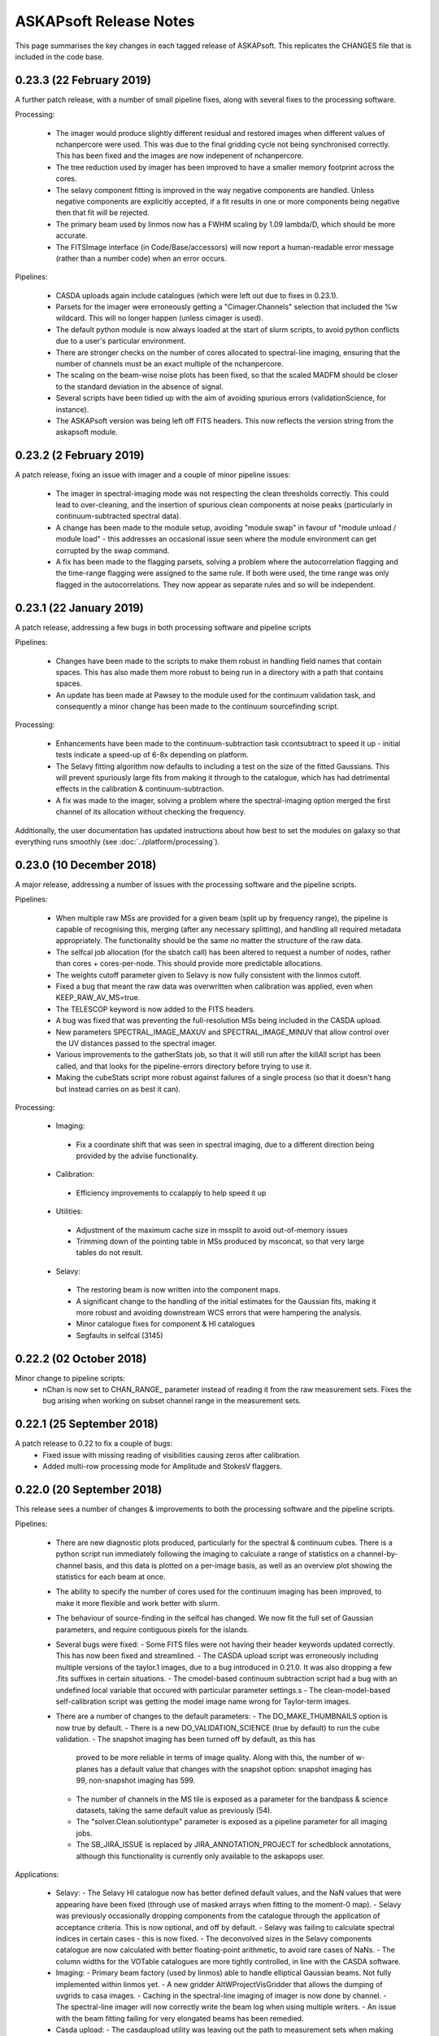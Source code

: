 ASKAPsoft Release Notes
=======================

This page summarises the key changes in each tagged release of
ASKAPsoft. This replicates the CHANGES file that is included in the
code base.

0.23.3 (22 February 2019)
-------------------------

A further patch release, with a number of small pipeline fixes, along
with several fixes to the processing software.

Processing:

 * The imager would produce slightly different residual and restored
   images when different values of nchanpercore were used. This was
   due to the final gridding cycle not being synchronised
   correctly. This has been fixed and the images are now indepenent of
   nchanpercore.
 * The tree reduction used by imager has been improved to have a
   smaller memory footprint across the cores.
 * The selavy component fitting is improved in the way negative
   components are handled. Unless negative components are explicitly
   accepted, if a fit results in one or more components being negative
   then that fit will be rejected. 
 * The primary beam used by linmos now has a FWHM scaling by 1.09
   lambda/D, which should be more accurate.
 * The FITSImage interface (in Code/Base/accessors) will now report a
   human-readable error message (rather than a number code) when an
   error occurs.

Pipelines:

 * CASDA uploads again include catalogues (which were left out due to
   fixes in 0.23.1).
 * Parsets for the imager were erroneously getting a
   "Cimager.Channels" selection that included the %w wildcard. This
   will no longer happen (unless cimager is used).
 * The default python module is now always loaded at the start of
   slurm scripts, to avoid python conflicts due to a user's particular
   environment.
 * There are stronger checks on the number of cores allocated to
   spectral-line imaging, ensuring that the number of channels must be
   an exact multiple of the nchanpercore.
 * The scaling on the beam-wise noise plots has been fixed, so that
   the scaled MADFM should be closer to the standard deviation in the
   absence of signal.
 * Several scripts have been tidied up with the aim of avoiding
   spurious errors (validationScience, for instance).
 * The ASKAPsoft version was being left off FITS headers. This now
   reflects the version string from the askapsoft module.

0.23.2 (2 February 2019)
------------------------

A patch release, fixing an issue with imager and a couple of minor pipeline issues:

 * The imager in spectral-imaging mode was not respecting the clean
   thresholds correctly. This could lead to over-cleaning, and the
   insertion of spurious clean components at noise peaks (particularly
   in continuum-subtracted spectral data).
 * A change has been made to the module setup, avoiding "module swap"
   in favour of "module unload / module load" - this addresses an
   occasional issue seen where the module environment can get
   corrupted by the swap command.
 * A fix has been made to the flagging parsets, solving a problem
   where the autocorrelation flagging and the time-range flagging were
   assigned to the same rule. If both were used, the time range was
   only flagged in the autocorrelations. They now appear as separate
   rules and so will be independent.

   
0.23.1 (22 January 2019)
------------------------

A patch release, addressing a few bugs in both processing software and pipeline scripts

Pipelines:

 * Changes have been made to the scripts to make them robust in
   handling field names that contain spaces. This has also made them
   more robust to being run in a directory with a path that contains
   spaces.
 * An update has been made at Pawsey to the module used for the
   continuum validation task, and consequently a minor change has been
   made to the continuum sourcefinding script.

Processing:

 * Enhancements have been made to the continuum-subtraction task
   ccontsubtract to speed it up - initial tests indicate a speed-up of
   6-8x depending on platform. 
 * The Selavy fitting algorithm now defaults to including a test on
   the size of the fitted Gaussians. This will prevent spuriously
   large fits from making it through to the catalogue, which has had
   detrimental effects in the calibration & continuum-subtraction.
 * A fix was made to the imager, solving a problem where the
   spectral-imaging option merged the first channel of its allocation
   without checking the frequency.

Additionally, the user documentation has updated instructions about
how best to set the modules on galaxy so that everything runs
smoothly (see :doc:`../platform/processing`).


0.23.0 (10 December 2018)
-------------------------

A major release, addressing a number of issues with the processing software and the pipeline scripts.

Pipelines:

 * When multiple raw MSs are provided for a given beam (split up by
   frequency range), the pipeline is capable of recognising this,
   merging (after any necessary splitting), and handling all required
   metadata appropriately. The functionality should be the same no
   matter the structure of the raw data.
 * The selfcal job allocation (for the sbatch call) has been altered
   to request a number of nodes, rather than cores +
   cores-per-node. This should provide more predictable allocations.
 * The weights cutoff parameter given to Selavy is now fully
   consistent with the linmos cutoff.
 * Fixed a bug that meant the raw data was overwritten when
   calibration was applied, even when KEEP_RAW_AV_MS=true.
 * The TELESCOP keyword is now added to the FITS headers.
 * A bug was fixed that was preventing the full-resolution MSs being
   included in the CASDA upload.
 * New parameters SPECTRAL_IMAGE_MAXUV and SPECTRAL_IMAGE_MINUV that
   allow control over the UV distances passed to the spectral imager.
 * Various improvements to the gatherStats job, so that it will still
   run after the killAll script has been called, and that looks for
   the pipeline-errors directory before trying to use it.
 * Making the cubeStats script more robust against failures of a
   single process (so that it doesn't hang but instead carries on as
   best it can).


Processing:

 * Imaging:
  - Fix a coordinate shift that was seen in spectral imaging, due to a
    different direction being provided by the advise functionality. 

 * Calibration:
  - Efficiency improvements to ccalapply to help speed it up

 * Utilities:
  - Adjustment of the maximum cache size in mssplit to avoid
    out-of-memory issues
  - Trimming down of the pointing table in MSs produced by msconcat,
    so that very large tables do not result. 

 * Selavy:
  - The restoring beam is now written into the component maps.
  - A significant change to the handling of the initial estimates for
    the Gaussian fits, making it more robust and avoiding downstream
    WCS errors that were hampering the analysis.
  - Minor catalogue fixes for component & HI catalogues
  - Segfaults in selfcal (3145)

0.22.2 (02 October 2018)
------------------------
Minor change to pipeline scripts:
 * nChan is now set to CHAN_RANGE_ parameter instead of reading it from the
   raw measurement sets. Fixes the bug arising when working on subset channel 
   range in the measurement sets.

0.22.1 (25 September 2018)
--------------------------
A patch release to 0.22 to fix a couple of bugs:
 * Fixed issue with missing reading of visibilities causing zeros after calibration.
 * Added multi-row processing mode for Amplitude and StokesV flaggers.

0.22.0 (20 September 2018)
--------------------------

This release sees a number of changes & improvements to both the processing software and the pipeline scripts.

Pipelines:

 * There are new diagnostic plots produced, particularly for the spectral & continuum cubes. There is a python script run immediately following the imaging to calculate a range of statistics on a channel-by-channel basis, and this data is plotted on a per-image basis, as well as an overview plot showing the statistics for each beam at once.
 * The ability to specify the number of cores used for the continuum imaging has been improved, to make it more flexible and work better with slurm.
 * The behaviour of source-finding in the selfcal has changed. We now fit the full set of Gaussian parameters, and require contiguous pixels for the islands. 
 * Several bugs were fixed:
   - Some FITS files were not having their header keywords updated correctly. This has now been fixed and streamlined.
   - The CASDA upload script was erroneously including multiple versions of the taylor.1 images, due to a bug introduced in 0.21.0. It was also dropping a few .fits suffixes in certain situations.
   - The cmodel-based continuum subtraction script had a bug with an undefined local variable that occured with particular parameter settings.s
   - The clean-model-based self-calibration script was getting the model image name wrong for Taylor-term images.
 * There are a number of changes to the default parameters: 
   - The DO_MAKE_THUMBNAILS option is now true by default.
   - There is a new DO_VALIDATION_SCIENCE (true by default) to run the cube validation.
   - The snapshot imaging has been turned off by default, as this has
     proved to be more reliable in terms of image quality. Along with
     this, the number of w-planes has a default value that changes
     with the snapshot option: snapshot imaging has 99, non-snapshot
     imaging has 599.
   - The number of channels in the MS tile is exposed as a parameter for the bandpass & science datasets, taking the same default value as previously (54).
   - The "solver.Clean.solutiontype" parameter is exposed as a pipeline parameter for all imaging jobs.
   - The SB_JIRA_ISSUE is replaced by JIRA_ANNOTATION_PROJECT for schedblock annotations, although this functionality is currently only available to the askapops user.

Applications:

 * Selavy:
   - The Selavy HI catalogue now has better defined default values, and the NaN values that were appearing have been fixed (through use of masked arrays when fitting to the moment-0 map).
   - Selavy was previously occasionally dropping components from the catalogue through the application of acceptance criteria. This is now optional, and off by default.
   - Selavy was failing to calculate spectral indices in certain cases - this is now fixed.
   - The deconvolved sizes in the Selavy components catalogue are now calculated with better floating-point arithmetic, to avoid rare cases of NaNs.
   - The column widths for the VOTable catalogues are more tightly controlled, in line with the CASDA software.
 * Imaging:
   - Primary beam factory (used by linmos) able to handle elliptical Gaussian beams. Not fully implemented within linmos yet.
   - A new gridder AltWProjectVisGridder that allows the dumping of uvgrids to casa images.
   - Caching in the spectral-line imaging of imager is now done by channel.
   - The spectral-line imager will now correctly write the beam log when using multiple writers.
   - An issue with the beam fitting failing for very elongated beams has been remedied.
 * Casda upload:
   - The casdaupload utility was leaving out the path to measurement sets when making the XML interface file, even when the absolute path option was being requested. This is now fixed and all artifacts will have their absolute path used in this mode.
   - Similarly, checksums for the thumbnail images were not being created by casdaupload. This has been remedied.
 * Other:
   - The FITS accessor interface now better handles missing header keywords - if they are not present it now logs a warning but doesn't exit.
   - Ccalapply has improved handling of flags, allowing write access.
   - Improvements to the efficiency of mssplit and msmerge.
   - The user documentation has a detailed tutorial on MS(MFS) imaging.


0.21.2 (31 July 2018)
---------------------

A further patch release for the pipeline, fixing a few issues that
have been seen on the Galaxy platform.

 * The previous fix for the OUTPUT directory is now included correctly
   in the release.
 * The fix for imagetype parameter in Selavy parsets generated by the
   pipeline has been extended to the continuum-subtraction jobs.
 * The bandpass validation log is copied to the diagnostics directory,
   as it includes useful information about the state of the dataset.
 * Errors involving 'find' (from the 'rejuvenate' function) are no
   longer reported in the slurm output when the file in question does
   not exist.
 * When aoflagger is used for the flagging, the slurm script ensures
   that the correct programming environment (PrgEnv module) is loaded
   prior to loading the aoflagger module.
 * The continuum cube imaging can now use more than one channel per
   core. This is accessed via the new parameter
   NCHAN_PER_CORE_CONTCUBE.
 * Added casa, aoflagger and bptool version reporting to the image
   headers and the copy of the config file, to enhance the
   reproducibility of the pipeline processing.
   

0.21.1 (17 July 2018)
---------------------

A patch release fixing minor issues with the 0.21.0 version of the
processing pipeline scripts. Only the scripts and the documentation
are changed.

Fixes to the pipeline:

 * The bandpass validation script will now find the correct files when
   an OUTPUT directory is used.
 * Similarly, the statsPlotter script is now more robust against the
   use of the OUTPUT option.
 * Parallel processing enabled for the larger ccalapply jobs.
 * The Channels selection parameter for continuum imaging can be left
   out when NUM_CPUS_CONTIMG_SCI is provided, with a new parameter
   CHANNEL_SELECTION_CONTIMG_SCI available to specify a selection.
 * The snapshot imaging option is turned back on by default for all
   imaging with the pipeline, following further testing & feedback
   from commissioning & operations teams.
 * There is better specification of the imagetype parameter in the
   Selavy parsets - there were issues when imagetype=casa was
   used. 



0.21.0 (6 July 2018)
---------------------

A large release containing a number of updates to the pipeline scripts
and to various aspects of the processing tools.

Pipeline updates:

 * Ability to use AOflagger instead of cflag.
 * Ability to use the continuum cubes to measure spectral indices of
   continuum components (using Selavy).
 * Fixing a bug where the CleanModel option of continuum-subtraction
   was using the wrong image name.
 * Allow self-calibration to use the clean model image as the model
   for calibration (in the manner of continuum-subtraction).
 * Improvement of the continuum subtraction Selavy parameterisations,
   to better model the continuum components. The Selavy parsets are
   now consistent with those used for the continuum cataloguing.
 * Collation of pipeline jobs that failed, for analysis by ASKAP
   Operations, to help identify pipeline or platform issues.
 * Use of an alternative bandpass smoothing task -
   smooth_bandpass.py (instead of plot_caltable.py).
 * Use of an additional bandpass validation script to produce summary
   diagnostic plots for the bandpass solutions.
 * Fixed a bug where the bandpass table name was not set correctly
   when the the DO_FIND_BANDPASS switch was turned off.
 * Addition of the spectral measurement sets, the
   continuum-subtraction models/catalogues, and the spectral cube beam
   logs to the list of artefacts to be sent to CASDA upon pipeline
   completion.
 * Added more robustness to the pipeline scripts to allow them to run
   on other systems, allowing the specification of the module
   directory and flexibility for running on non-Lustre filesystems.
 * Changes to some default parameters. Here are the parameters that
   have changed, with their new values (note that the WMAX and
   MAXSUPPORT gridding parameters now also adapt their default values
   according to whether snapshot imaging is turned on or off):

.. code-block:: bash

  # Image type
  IMAGETYPE_CONT=fits
  IMAGETYPE_CONTCUBE=fits
  IMAGETYPE_SPECTRAL=fits
  # Bandpass calibration
  DO_APPLY_BANDPASS_1934=true
  BANDPASS_SMOOTH_FIT=1
  BANDPASS_SMOOTH_THRESHOLD=1.0
  # Continuum imaging
  NUM_TAYLOR_TERMS=2
  CLEAN_MINORCYCLE_NITER=2000
  CLEAN_PSFWIDTH=256
  CLEAN_THRESHOLD_MINORCYCLE="[20%, 1.8mJy, 0.03mJy]"
  CLEAN_NUM_MAJORCYCLES="[5,10,10]"
  CLEAN_THRESHOLD_MAJORCYCLE="0.03mJy"
  SELFCAL_INTERVAL="[1800,1800,200]"
  GRIDDER_SNAPSHOT_IMAGING=false
  GRIDDER_WMAX_SNAPSHOT=2600
  GRIDDER_MAXSUPPORT_SNAPSHOT=512
  GRIDDER_WMAX_NO_SNAPSHOT=26000
  GRIDDER_MAXSUPPORT_NO_SNAPSHOT=1024
  # Continuum cube imaging
  CLEAN_CONTCUBE_ALGORITHM=BasisfunctionMFS
  CLEAN_CONTCUBE_PSFWIDTH=256
  CLEAN_CONTCUBE_MINORCYCLE_NITER=2000
  CLEAN_CONTCUBE_THRESHOLD_MINORCYCLE="[40%, 12.6mJy, 0.5mJy]"
  CLEAN_CONTCUBE_THRESHOLD_MAJORCYCLE=0.5mJy
  # Spectral imaging
  NCHAN_PER_CORE_SL=9
  NUM_SPECTRAL_WRITERS=16
  ALT_IMAGER_SINGLE_FILE=true
  PRECONDITIONER_LIST_SPECTRAL="[Wiener,GaussianTaper]"
  PRECONDITIONER_SPECTRAL_GAUSS_TAPER="[30arcsec, 30arcsec, 0deg]"
  PRECONDITIONER_SPECTRAL_WIENER_ROBUSTNESS=0.5
  CLEAN_SPECTRAL_ALGORITHM=BasisfunctionMFS
  CLEAN_SPECTRAL_PSFWIDTH=256
  CLEAN_SPECTRAL_SCALES="[0,3,10,30]"
  CLEAN_SPECTRAL_THRESHOLD_MINORCYCLE="[50%, 30mJy, 3.5mJy]"
  CLEAN_SPECTRAL_MINORCYCLE_NITER=2000
  GRIDDER_SPECTRAL_SNAPSHOT_IMAGING=false
  GRIDDER_SPECTRAL_WMAX_SNAPSHOT=2600
  GRIDDER_SPECTRAL_MAXSUPPORT_SNAPSHOT=512
  GRIDDER_SPECTRAL_WMAX_NO_SNAPSHOT=26000
  GRIDDER_SPECTRAL_MAXSUPPORT_NO_SNAPSHOT=1024
  # Spectral source-finding
  SELAVY_SPEC_OPTIMISE_MASK=false
  SELAVY_SPEC_VARIABLE_THRESHOLD=true
  SELAVY_SPEC_SNR_CUT=8

Processing tasks:

 * An MPI barrier has been added to the spectral imager to prevent
   race conditions in the writing.
 * Better handling of cases in the bandpass calibration that were
   previously (prior to 0.20.3) causing it to fail with SVD conversion
   errors.
 * Selavy will now report the best component fit (assuming it
   converges in the fitting), regardless of the chi-squared. If poor,
   a new flag will be set.
 * If the fit fails to converge, Selavy can reduce the number of
   Gaussians being fit to try to get a good fit.
 * A bug in Selavy was fixed to allow the curvature-map method of
   identifying components to better take into account the weights
   image associated with the image being searched.
 * A further bug in Selavy (the extraction code) was fixed to allow
   its use on images without spectral or Stokes axes.
 * The SNR image produced by Selavy now has a blank string for the
   pixel units.
 * The implementation of the variable threshold calculations in Selavy
   have been streamlined, to improve the memory usage particularly for
   large spectral cubes. There is also control over the imagetype for
   the images written as part of this algorithm.
 * The memory handling within linmos-mpi has been improved to reduce
   its footprint, making it better able to mosaic large spectral
   cubes. 

Manager & ingest:

 * Improvements to the CP manager.
 * UVW calculations fixed in the course of testing new fringe rotator modes.

ASKAPsoft environment:

 * Incorporation of python-casacore in the cpapps build (used to
   create the askapsoft module at Pawsey). 

Documentation:

 * Added a chapter to the user documentation on how to combine multiple
   epochs for spectral line data. 
 * Added a chapter to the user documentation explaining the best way
   to do MS/MFS deconvolution in askapsoft
 * Added a page to the user documentation listing the release notes
   for each release.
   

0.20.3 (2 April 2018)
---------------------

A patch release fixing a couple of calibrator issues:

 * The 0.20 updates to the calibrator to allow interaction with the
   calibration data service had prevented ccalibrator from writing
   more than one row to the output calibration table. This fix ensures
   the table that gets written has all the information when solving
   for time-dependent gains.
 * The bandpass calibrator would very occasionally fail with an error
   along the lines of "ERROR: SVD decomposition failed to
   converge". This will now only trigger a WARN in the log file, but
   will not abort the program. Work is still being done to properly
   flag channels that suffer this.

And a couple of pipeline issues have been fixed:

 * The beams that are processed by the pipeline are now limited by the
   number of beams in the bandpass calibrator scheduling block (in the
   same way that the science SB is used to limit the number of beams).
 * Minor issues with copying the continuum validation results have
   been resolved.

Additionally, casacore (in 3rdParty) is now built with the python
bindings, so that libcasa_python will be available.


0.20.2 (27 March 2018)
----------------------

A patch release that fixes a few bugs in the build to do with missing directories:

 * Modified several build configurations so that missing directories
   do not make the build fail. Missing directories can be present as a
   result of a bug in our SVN to BitBucket sync which ignores empty
   directories (even if there is a .gitxxxx file in it). Subsequently,
   cloning the git repo causes these directories to be missing which
   can cause a failed build for some packages. In these cases, the
   build script has been changed to create the missing directories if
   they are missing.
 * Note there are no application code or documentation changes for
   this release.

0.20.1 (08 March 2018)
----------------------

A patch release that fixes a few bugs in the pipeline:

 * Adds better robustness to the USE_CLI=false option, for use when
   the databases at MRO are unavailable.
 * A scripting error in the self-calibration script (for the Cmodel
   option).
 * Fixes to the defineArtifacts script, to better handle FITS
   extensions.
 * When the image-based continuum-subtraction option is run, the
   spectral source-finding job will now search the continuum-subtracted
   cube. The spectral source-finding will also handle sub-bands
   correctly. 
 * There have also been fixes to ensure the continuum-subtracted
   cubes are created in appropriate FITS format and mosaicked
   correctly.
 * Copying of continuum validation files to the archive directory has
   been updated to reflect an improved directory structure.

It also makes a few minor changes to the processing software:

 * The Wiener preconditioner will now report in the log the amount by
   which the point-source sensitivity is expected to increase over the
   theoretical naturally-weighted level.
 * The casdaupload utility can now produce an XML file with absolute
   paths to data products, leaving them in place - rather than copying
   all data products to the upload directory. This is compatible with
   behaviour introduced in CASDA-1.10.
 * Ccalapply has a new parameter than can restrict the sizes of chunks
   presented in single iterations, using new options for the
   TableDataSource classes.
 * The component catalogue produced by Selavy had a minor error in the
   calculation of the error on the integrated flux (where the minor
   axis should have been used, the major axis was used instead).
 * Fixed issues with cmodel functional tests, relating to using the
   correct catalogue columns.
 * Fixed a failing scimath unit test.
 * The ingest pipeline now can apply phase gradients in parallel. 
   

0.20.0 (09 February 2018)
-------------------------

This release sees the first version of the Calibration Data Service
(CDS) and Sky Model Service (SMS) in deployable form. These components
are intended to run independently of the ASKAPsoft pipelines. At
first, they will require some configuration and data
initialisation. Testing and feedback will then drive further
development.

The CDS provides an interface to a database containing calibration
parameters. The SMS allows access to the Global Sky Model data,
primarily for the purpose of constructing local sky models.

Other changes in this release include:

Pipelines:
 * Corrected the use of the $ACES environment variable when running
   the continuum validation script, so that pecularities of the local
   environment are appropriately dealt with. 
 * Some corrections in pipeline scripts regarding FITS mode processing:

   * Ensures the continuum linmos image is copied at the field-level
     mosaicking job.  
   * Ensures the spectral-line selavy job uses the correct file
     extensions.  
   * Ensures the imcontsub job converts the contsub cube to fits at
     the end if we are working in FITS mode.
   * Updates the naming of the contsub cube to ensure consistency
     (removing .fits from the middle of it).
     
 * Improve copying of spectral weights images when running linmos to
   avoid ambiguities and prevent unnecessary files. 
 * Added a parameter, DO_SOURCE_FINDING_FIELD_MOSAICS, to turn off
   source finding for individual fields and rely on the source finding
   for the final mosaic instead. This prevents unnecessary source
   finding jobs being launched. 
 * Selavy source finding jobs now have scheduling block ID (SBID)
   passed in parsets. 
 * The casdaupload utility can now handle cubelets (as well as spectra
   & moment-maps). These are included by the casda script in the
   pipeline.  
 * TIME selection options in flagging are now exposed in pipeline
   scripts via TIME_FLAG_SCIENCE, TIME_FLAG_SCIENCE_AV and
   TIME_FLAG_1934. It is up to the user to provide suitable values.
 * Pipelines allow processing of scheduling blocks (SB) where the
   number of measurement sets (MS) is different to the number of
   beams. This addresses an issue where the SB have recorded 36 MSs
   but only a subset of them are valid. 
 * The use of dcp for copying MSs from the archive is turned off by
   default to minimise the load on the hpc-data nodes (the method for
   doing this is not ideal). 

Processing Software:
 * Reduction in logging in the imager task. 
 * Modifications to Selavy to include additional information in the
   headers of the spectra & related images (Object name, date-obs and
   duration, Project ID and SBID, history comments). This involved
   improvements to the image interface classes. 
 * Fixed a problem where mslist output was corrupted by long field
   names. 
 * Shortened objectID strings are now used in catalogues. No longer
   uses image name, but instead SBID + catalogue/data product type +
   sequence ID.   


0.19.7 (11 January 2018)
------------------------

A patch release that allows the pipelines to run correctly on native
slurm, using srun to launch applications rather than aprun. This is
timed to be available for the upgrade of the galaxy supercomputer to
CLE6.

The release also has a slightly improved build procedure that better
handles python dependencies, and updated documentation regarding the
ASKAP processing platform at Pawsey.

No functional change is expected for the processing software itself.


0.19.6 (19 November 2017)
-------------------------

A patch release for both the processing and pipeline areas. This fixes
a few bugs and introduces a few minor features to enhance the
processing.

Pipelines:
 * Default values of a number of parameters have been updated,
   particularly for the spectral-line imaging. Importantly, the
   default imager has been changed *for all imaging jobs* to be the
   new imager task.
 * Fix for the image-based continuum subtraction script. This uses
   scripts in the ACES repository, which have been recently updated,
   and this change allows the use of the new interface. Needs to be
   used with ACES revision number 47195 or later.
 * The bandpass solutions can now be applied to the calibrator
   observations themselves, producing calibrated MSs that could be
   used later for analysis.
 * The reference antenna for the bandpass calibration can be specified
   via the new config parameter BANDPASS_REFANTENNA.
 * Self-calibration with cmodel can now avoid using components below
   some nominated signal-to-noise level. It can also be forced to use
   PSF-shaped components for the calibration.
 * When copying raw per-beam measurement sets, there is now the option
   to use regular cp, instead of the dcp-over-ssh approach (which
   requires the ability to ssh to hpc-data).
 * The first stage of mosaicking now uses the weighttype=Combined
   option (see below), which should give a better reflection of the
   data in the event different beams have different weights. Previous
   behaviour can be used by setting the config parameter
   LINMOS_SINGLE_FIELD_WEIGHTTYPE=FromPrimaryBeamModel.
 * The following bugs have been fixed:

   * RM Synthesis is now turned off if only the Stokes-I continuum
     cube is being created (which is the default).
   * When using a component parset for self-calibration, the reference
     direction could be incorrect (if the full-resolution MS was
     absent). This has been fixed, by obtaining the direction from the
     averaged dataset.
   * The continuum source-finding will now not attempt to measure
     spectral terms of higher order than the number of terms requested
     in the imaging (for instance, if nterms=2, the spectral curvature
     will not be measured). Similarly, in that situation the .taylor.2
     images will not be provided as mosaics or as final archived
     artefacts.

Processing software:

 * Cflag:

   * There was a bug where the StokesV flagger would crash with a
     segmentation fault on occasions where it was presented with a
     spectrum or time-series that was entirely flagged. It is now more
     robust against such datasets.

 * Imager:

   * The imager is now more robust against small changes in the
     frequency labels of channels, with an optional tolerance
     parameter available.
     
 * Selavy:
   
   * A few bugs were fixed that were preventing Selavy working for
     spectral-line cubes, where it was trying to read in the entire
     cube on all processing cores (leading to an out-of-memory error).
   * Moment-0 maps now have a valid mask applied to them.
   * Selavy can now measure the spectral index & curvature from a
     continuum cube, instead of fitting to Taylor-term images.
   * Duchamp version 1.6.2 has been included in the askapsoft
     codebase.
   * The deconvolved position angle of components is now forced to lie
     between 0 & 2pi, and its error is limited to be no more than 2pi.
     
 * Linmos:
   
   * Fixed a bug that meant (in some cases) only a single input image
     was included in the mosaic. Happened when the input images had
     masks attached to them (for instance, combination of mosaics).
   * New option of "weighttype=Combined" for linmos-mpi, that uses
     both the weight images and the primary beam model to create the
     output weights.
   


0.19.5 (8 October 2017)
-----------------------

A patch release that adds a few new bits of functionality:

The Selavy code has been updated to add to the catalogue
specifications for the continuum island & component catalogues:

 * The component catalogue now has error columns for the deconvolved
   sizes, as well as for the alpha & beta values.
 * Additionally, the 3rd flag column now indicates where the alpha &
   beta values are measured from - true indicates they come from
   Taylor-term images.
 * The island catalogue now has:
   
   * An error column for the integrated flux density
   * Columns describing the background level, both the mean background
     across the island, and the average background noise level.
   * Statistics for the residual after subtracting the island's fitted
     Gaussian components - columns for the max, mean, min, standard
     deviation and rms.
   * Columns indicating the solid angle of the island, and of the
     image restoring beam.
     
 * Occasional errors in converting the major/minor axis sizes to the
   correct units have also been fixed.

The pipelines have been updated with new functionality and options:
 * The new ingest mode of recording one measurement set per beam is
   now able to be processed. The MS metadata is recorded from one of
   the measurement sets, and the splitting is done from the
   appropriate beam. For the science dataset, if no selection of
   channels or scans is required, and there is only a single field in
   the observation, then copying of the MS is done instead of
   splitting.
 * Stokes-V flagging is available for all flagging steps. This is
   performed in the same job as the dynamic amplitude flagging, and is
   parameterised by its own parameters - consult the documentation for
   the full list (essentially the same as FLAG_DYNAMIC parameters with
   STOKESV replacing DYNAMIC or DYNAMIC_AMPLITUDE).
 * Selection of specific spectral channels in the flagging tasks is
   now possible with CHANNEL_FLAG_1934, CHANNEL_FLAG_SCIENCE, and
   CHANNEL_FLAG_SCIENCE_AV. 
 * A bug that meant the continuum source-finding job would fail to
   convert higher-order Taylor terms or continuum cubes to FITS format 
   has been fixed.
 * A fix has been made to the bandpass-smoothing casa script call,
   adding in a --agg command-line flag to the casa arguments. This
   allows the plotting to be run correctly on the compute nodes.
 * Scripting errors in the flagging scripts that showed up when
   splitting was not being done have been rectified.


0.19.4 (21 September 2017)
--------------------------

A patch release covering the pipeline scripts and the processing
software. The following bugs are fixed:

 * The pipeline configuration parameter FOOTPRINT_PA_REFERENCE will
   now over-ride the value of footprint.rotation in the scheduling
   block parset. Additionally, the scheduling block summary metadata
   files (created in the pipeline working directory) are now not
   regenerated if they already exist.
 * The metadata collection in the pipeline now does not fail if a
   FIELD in the measurement set has 'RA' in its name.
 * There was a memory leak in Selavy, causing an error to be thrown
   when dealing with fitted components, specifically when the
   numGaussFromGuess flag was set to false and a fit failed. The code
   now falls back to whatever the initial estimate for components was,
   even if that has fewer than the maximum number indicated by
   maxNumGauss.
 * There was a half-pixel offset enforced in the location of the
   fitted Gaussian when fitting to the restoring beam when
   imaging. This was resulting in a slightly incorrect restoring
   beam.
 * If there are multiple MSs in the SB directory, one can be processed
   by giving MS_INPUT_SCIENCE its full path, setting the SB_SCIENCE
   parameter appropriately, and putting DIR_SB="".

0.19.3 (4 September 2017)
-------------------------

A patch release just covering the pipeline scripts. The following bugs
are fixed:

 * The number of writers used in the spectral-line imaging when the
   askap_imager is used (DO_ALT_IMAGER=true) is now better
   described. The input parameter NUM_SPECTRAL_CUBES is now
   NUM_SPECTRAL_WRITERS, and the pipeline is better able to handle a
   single output (FITS) cube written by multiple writers.
 * The running of the validation script after continuum source-finding
   now has the $ACES environment variable set correctly. The
   validation script requires it to be set, and when it was
   not set within a user's environment the script could crash.
 * The image-based continuum subtraction script has had two fixes:
   
   * The cube name was being incorrectly set when the single-writer
     FITS option was used
   * The working directory was the same for all sub-bands for a given
     beam. This could cause issues with casa's ipython log file,
     resulting in jobs crashing with obscure errors.

0.19.2 (24 August 2017)
-----------------------

A patch release that fixes bugs in both the pipeline scripts and
Selavy, as well as a minor one in casdaupload.

Pipeline fixes:
 * The 'contsub' spectral cubes were not being mosaicked. This was
   caused by incorrect handling of the ".fits" suffix (it was being
   added for CASA images, not FITS image).
 * It was possible for the pipeline to attempt to flag an averaged MS
   even if the averaged MS was not being created. The pipeline is now
   more careful about setting its switches to cover this scenario.
 * The continuum validation reports are now automatically (by default)
   copied to a standard location, tagged with the user's ID and
   timestamp of pipeline. This can be turned off by setting
   VALIDATION_ARCHIVE_DIR to "".
 * The spectral imaging jobs were capable of asking for more writers
   than there were cores in the job. The pipeline scripts are now
   careful to check the number of writers, and ensure it is no more
   than the number of workers. The default number of writers has been
   changed to one.
 * The handling of FITS files by the inter-field mosaicking tasks was
   error-prone - files would either not be copied (in the case of a
   single field) or would not be identified correctly (for the
   spectral-line case).

Pipeline improvements:
 * The image size (number of pixels) and cellsize (in arcsec) for the
   continuum cubes can now be given explicitly, and so be allowed to
   differ from the continuum images.
 * Some default cleaning parameters for continuum cube imaging have
   been changed as well.


The following bugs in Selavy have been fixed:
 * There was an issue with the weight-normalisation option in Selavy,
   where the incorrect normalisation was applied if a subsection (in
   particular the first subsection) had no valid pixels present
   (ie. all were masked). The masking is now correctly accounted for.
 * There were bugs that caused memory errors in the spectral-line (HI)
   parameterisation of sources. This code has been improved.
 * The 'fitResults' files were reporting the catalogue twice, and
   producing the same catalogue for all fit types. Additionally, there
   was the possibility of errors if different fit types yielded
   different numbers of components for a given island. 

Finally, the casdaupload utility would fail if presented with a
wildcard that did not resolve to anything. It will now just carry on,
ignoring that particular parameter.


0.19.1 (04 August 2017)
-----------------------

User documentation changes only. No code changes.


0.19.0 (06 July 2017)
---------------------

New features:

 * linmos now produces mosaicks with correct masking of pixels in in
   both CASA and FITS formats.
 * linmos can also remove the contribution of the primary beam
   frequency dependence to the Taylor term images. This only applies
   to Gaussian primary beam models.
 * Added Selavy support for FITS outputs
 * Addition of ACES-OPS module to facilitate controlled dependency
   between ASKAPsoft and ACES Tools.
 * Parallelised the RM Synthesis module in Selavy.
 * New Selavy output - a map of the residual emission not covered by
   the fitted Gaussians in a continuum image.
 * Developed patch for casacore's poor handling of the lanczos
   interpolation method.
 * Added support for casdaupload to handle spectral-line catalogues.
 * CASDA related Support for new image types.
 * Ensure calibration tables are uploaded to CASDA.
 * Added support for continuum validation script and results including
   CASDA upload.
 * Improvements to Selavy spectral-line parameterisation.
 * Selavy sets spectral index & curvature to a flag-value if not
   calculated rather than leaving as zero.
 
Bug fixes:

 * linmos, reduced memory footprint. A bug was found that was causing
   a complete image cube to accessed, when only the image shape was
   required. This has been fixed. 
 * Selavy catalogues occasionally fail CASDA validation due to wide
   columns - fixed.
 * Fixed bug where restore.beam.cutoff value not read from parset when
   present.
 * Added missing beam log output to new imager.
 * Improved handling of failed processing and the effect of that on
   executing final diagnostics/FITSconversion/thumbnails jobs at end
   of pipeline.
 * Use number of beams in footprint rather than assume 36.
 * Minor bug fixes

0.18.3 (23 May 2017)
--------------------

This patch release fixes the following bugs in the pipeline scripts:

 * Incorrect indexing of some self-calibration array parameters
 * Better handling of logic in determining the usage of the
   alternative imager.
 * Ensuring the image-based continuum-subtracted cubes are converted
   to FITS and handled by the CASDA upload. Also that this task is
   able to see cubes directly written to FITS by the spectral
   imagers. 
 * Fixing handling of directory names so that extracted artefacts are
   found correctly for FITS conversion.
 * Removal of extraneous inverted commas in the continuum imaging
   jobscript.

Additionally, there is a new parameter USE_CLI, which defaults to true
but allows the user to turn off use of the online services, should
they not be available.

Finally, a number of the default parameters used by the bandpass
calibration and the continuum imaging have been updated, following
extensive commissioning work with the 12-antenna early science
datasets. Here is a list of the changed parameters:

.. code-block:: bash
                
   NCYCLES_BANDPASS_CAL=50
   NUM_CPUS_CBPCAL=216
   BANDPASS_MINUV=200
   BANDPASS_SMOOTH_FIT=0
   BANDPASS_SMOOTH_THRESHOLD=3.0
   NUM_TAYLOR_TERMS=1
   NUM_PIXELS_CONT=3200
   CELLSIZE_CONT=4
   RESTORING_BEAM_CUTOFF_CONT=0.5
   GRIDDER_OVERSAMPLE=5
   CLEAN_MINORCYCLE_NITER=4000
   CLEAN_PSFWIDTH=1600
   CLEAN_SCALES="[0]"
   CLEAN_THRESHOLD_MINORCYCLE="[40%, 1.8mJy]"
   CLEAN_NUM_MAJORCYCLES="[1,8,10]"
   CLEAN_THRESHOLD_MAJORCYCLE="[10mJy,4mJy,2mJy]"
   PRECONDITIONER_LIST="[Wiener]"
   PRECONDITIONER_GAUSS_TAPER="[10arcsec, 10arcsec, 0deg]"
   PRECONDITIONER_WIENER_ROBUSTNESS=-0.5
   RESTORE_PRECONDITIONER_LIST="[Wiener]"
   RESTORE_PRECONDITIONER_GAUSS_TAPER="[10arcsec, 10arcsec, 0deg]"
   RESTORE_PRECONDITIONER_WIENER_ROBUSTNESS=-2
   SELFCAL_NUM_LOOPS=2
   SELFCAL_INTERVAL="[57600,57600,1]"
   SELFCAL_SELAVY_THRESHOLD=8
   RESTORING_BEAM_CUTOFF_CONTCUBE=0.5
   RESTORING_BEAM_CUTOFF_SPECTRAL=0.5

0.18.2 (5 May 2017)
-------------------

This patch release fixes the following bugs in the pipeline scripts:

 * The ntasks-per-node parameter for the continuum subtraction could
   still be more than ntasks for certain parameter settings.
 * When using a subset of the spectral channels, the new imager jobs
   were not configured properly, with some elements trying to use the
   full number of channels.
 * Mosaicking of the image-based-continuum-subtracted cubes was not
   waiting for the completion of the continuum subtraction jobs, so
   would invariably fail to run correctly. 
 * The image-based continuum-subtraction jobs are now run from
   separate directories, so that ipython logs can not conflict.
 * The spectral source-finding job had an error in the image name in
   the parset.
 * Mosaicking of the continuum-cubes now creates separate weights
   cubes for each type of image product.
 * Continuum imaging with the new imager has been improved, fixing
   inconsistencies in the names of images.
 * The PNG thumbnails were not being propagated to the CASDA
   directory. 

The noise map produced by Selavy is now included in the set of
artefacts converted to FITS and sent to CASDA. 

Additionally, the ability to impose a position shift to the model used
in self-calibration has been added, with the aim of supporting
on-going commissioning work.

0.18.1 (13 April 2017)
----------------------

This patch release sees a few bug-fixes to the pipeline scripts:

 * When re-running the pipeline on already-processed data, where the raw input
   data no longer exists in the archive directory, the pipeline was previously
   failing due to it not knowing the name of the MS or the related metadata
   file. It now has the ability to read MS_INPUT_SCIENCE and MS_INPUT_1934 and
   determine the metadata file from that. It will also not try to run jobs that
   depend on the raw data.
 * The new imager used in spectral-line mode can now be directed to create a
   single spectral cube, even with multiple writers, via the
   ALT_IMAGER_SINGLE_FILE and ALT_IMAGER_SINGLE_FILE_CONTCUBE parameters.
 * There have been changes to the defaults for the number of cores for spectral 
   imaging (from 2000 to 200) and the number of cores per node for continuum
   imaging (from 16 to 20), based on benchmarking tests.
 * In addition, the following bugs were fixed:

   * The ntasks-per-node parameter could sometimes be more than ntasks, causing
     a slurm failure.
   * The self-calibration algorithm was not retaining images from the
     intermediate loops.
   * The image-based continuum subtraction script was not finding the correct
     image cube.


0.18.0 (29 March 2017)
----------------------

New features and updates:

 * Scheduling block state changes, in conjunction with a new TOS
   release:
   
   * The CP manager now monitors the transition from EXECUTING to
     OBSERVED, and the ICE interfaces have been updated accordingly.
   * The pipeline will now transition the scheduling block state from
     OBSERVED to PROCESSING at the beginning of processing. This will
     only be done for scheduling blocks in the OBSERVED state, and
     will apply to both the science field and the bandpass calibrator.
     
 * Python libraries:
   
   * 3rdParty python libraries have been updated to current
     versions. This applies to: numpy, scipy, matplotlib, pywcs, pytz,
     and APLpy. The current astropy package has been added, and pyfits
     has been removed. The python scripts in Analysis/evaluation have
     been updated to be consistent with these new packages.
   * There is a new script in Analysis/evaluation,
     makeThumbnailImage.py, that produces grey-scale plots of
     continuum images, and has the capability to add weights contours
     and/or continuum components. This script is used by the
     makeThumbnails script in the pipeline, as well as the new
     diagnostics script (that produces more complex plots aimed at
     being aids for quality analysis).
     
 * Calibration & Imaging changes:
   
   * The residual image is now the residual at the end of the last
     major cycle. (Previously, it was the residual at the beginning of
     the last major cycle.)
   * The residual images now have units of Jy/beam rather than
     Jy/pixel, and have the restoring beam written to the header.
   * When the "restore preconditioner" option is used in imaging, the
     residual and psf.image are also written out for this
     preconditioner.
     
 * Pipeline updates:
   
   * There is a new pipeline parameter, CCALIBRATOR_MINUV, that allows
     the bandpass calibration to exclude baseline below some value.
   * Minor errors and inconsistencies in some catalogue specifications
     have been fixed, with the polarisation catalogue being updated to
     v0.7.
   * The spectral-line catalogue has been added to the CASDA upload part
     of the pipeline, and has been renamed to incorporate the image name
     (in the line of other data products).
   * There are new pipeline parameters SELFCAL_REF_ANTENNA &
     SELFCAL_REF_GAINS that allow the self-calibration to use a
     reference antenna and/or gain solution.
   * A weights cutoff for Selavy can now be specified via the config
     file using the new parameters SELAVY_WEIGHTS_CUTOFF &
     SELAVY_SPEC_WEIGHTS_CUTOFF (rather than using the linmos cutoff
     value).
   * The new imager is better integrated into the pipeline, with
     DO_ALT_IMAGER parameters for CONT, CONTCUBE & SPECTRAL.
   * It is possible to make use of the direct FITS output in the
     pipeline, by using "IMAGETYPE_xxx" parameters for CONT, CONTCUBE &
     SPECTRAL. Note that this is still somewhat of a
     work-in-progress.

Bug fixes:

 * Casacore v2 had several patches added that had been left out of the
   upgrade. Notably a patch allowing the use of the SIGMA_SPECTRUM
   measurement set column following concatenation of measurement
   sets.
 * The mssplit utility has been made more robust with memory allocation
   when splitting large datasets.
 * Better checking of the size of SELFCAL- and imaging-related arrays
   in the pipeline configuration, particularly when not using
   self-calibration.
 * [Weights bug in Selavy]
 * The continuum-subtracted cubes were not being mosaicked by the
   pipeline.
 * The pipeline is more robust against errors encountered when
   obtaining the metadata at the beginning. It can better detect when
   a corrupted metadata file is present, and re-run the extraction of
   that metadata.
 * An error in handling the beam numbering for non-zero beam numbers
   was identified & fixed.
 * The pipeline Selavy jobs were using the incorrect weights cutoff,
   leading to them not searching the full extent of the image.
 * The use of the PURGE_FULL_MS flag in the pipelines will now not
   trigger the re-splitting (and subsequent processing) of the
   full-resolution dataset.


0.17.0 (24 February 2017)
-------------------------

New features:

 * Capability for direct FITS output from imager. The "fits" imagetype
   is now supported for cimager and imager. This should be considered "beta"
   as the completeness of the header information for post processing has not
   been confirmed. This enables the parallel write of FITS cubes which considerably
   improves the performance of spectral line imaging.
 * Selavy's RM Synthesis module can export the Faraday Dispersion
   Function to an image on disk.
 * New source-finding capabilities in the processing pipelines, with a
   spectral-line source-finding task added (using Selavy), and the
   option of RM Synthesis done in the continuum source-finding.
 * The full-resolution measurement set can be purged by the pipeline
   when no longer needed (ie. after the averaging has been done, and
   if no spectral-line imaging is required). This will help to
   minimise unncessary disk-space usage.
 * CASDA upload is now able to handle extracted spectral data products
   (object spectra and moment maps etc) that are produced by the
   source-finding tasks.
 * A few relatively minor additions have been made to the pipeline
   scripts:
   
   * A minimum UV distance can be applied to the bandpass calibration.
   * The checks done on the self-calibration parameters are less
     restrictive and less prone to give warning messages.
   * Mosaicking at the top level (combining FIELDs) is now not done
     when there is only a single FIELD.
     
 * User documentation has been updated to better reflect the current
   arrangements with Pawsey (e.g. host names and web addresses). It
   also describes new modules that are available, as well as
   alternative visualisation options using Pawsey's zeus cluster.

Bug fixes:

 * Imaging:
   
   * The brightness units in the restored images from the new imager are
     now correctly assigned (they were 'Jy/pixel' and are now
     'Jy/beam'). The beam is also now written correctly.
   * The beam logs (recording the restoring beam at each channel of an
     image cube) are now read correctly - previously the comment line
     at the start was not being ignored.
   * A number of fixes for the spectral line imaging mode of "imager"
     have been implemented. These fix issues with zero channels caused
     by flagging.

* Analysis:
  
   * The Faraday Dispersion function in Selavy's RM Synthesis module
     was being incorrectly normalised. It is now normalised by the
     model Stokes I flux at the reference frequency.
     
 * Pipelines:
   
   * When using more than one Taylor term in the imaging, the continuum
     subtraction with cmodel images was not working correctly, with
     incomplete subtraction. This was due to a malformed parset
     generated within the pipeline. This has been fixed, and the
     continuum subtraction works as expected.
   * The beam logs are now correctly passed to Selavy for accurate
     flux correction of extracted spectra.
   * Job dependencies for the mosaicking and source-finding jobs have
     been fixed, so that all jobs start when they are intended to. The
     mosaicking jobs now only start when they are needed, to avoid
     wasting resources.
   * The project ID was incorrectly obtained from the schedblock
     service when there was more than one word in the SB alias.
   * The SELAVY_POL_WRITE_FDF parameter was incorrectly described in
     the documentation - it has been renamed
     SELAVY_POL_WRITE_COMPLEX_FDF.


0.16.1 (16 December 2016)
-------------------------

A patch release that is largely bug fixes, with several minor
updates to the pipeline scripts.

New features:

 * The pipelines will now accept a list of beams to be processed, via
   a comma-separated list of beams and beam ranges - for instance
   0,1,4,7-9,16. This should be given with the BEAMLIST configuration
   parameter. If this is not given, it falls back to using BEAM_MIN &
   BEAM_MAX as usual.
 * An additional column is now written to the stats files, showing the
   starting time of each job.
 * There is a new parameter FOOTPRINT_PA_REFERENCE that allows a user
   to specify a reference rotation angle for the beam footprint,
   should it not be included in the scheduling block parset.
 * There is a new parameter NCHAN_PER_CORE_SPECTRAL_LINMOS that
   determines how many cores are used for the spectral-line
   mosaicking. This helps ensure that the job is sized such that the
   memory load is spread evenly.

Bug fixes:

 * Imaging:
   
   * Improvements to the new imager to handle writers who do not get
     work due to the barycentring.
   * Improvements to the allocation of work within the new imager.
     
 * RM Synthesis & Selavy:
   
   * The new RM Synthesis module was not correctly respecting the '%p'
     wildcard in image names, which also affected extraction run from
     within Selavy. This has been fixed.
     
 * Pipelines:
   
   * The findBandpass slurm job had a bug that stopped it completing
     successfully.
   * A number of bugs were identified with the mosaicking:
     
     * The Taylor term parameter was set incorrectly in the continuum
       mosaicking scripts.
     * The image name was not being set correctly in the spectral-line
       mosaicking.
     * The job dependencies for the spectral-line mosaicking have been
       fixed so that all spectral imaging jobs are included.
       
   * The askapsoft module is now loaded more reliably within the slurm
     jobs.
   * The return value of the askapcli tasks is now tested, so that
     errors (often due to conflicting modules) can be detected and the
     pipeline aborted.
   * A certain combination of parameters (IMAGE_AT_BEAM_CENTRES=false
     and DO_MOSAIC=false) meant that the determination of fields in
     the observation was not done, so no science processing was
     done. This has been fixed so that the list of fields is always
     determined.
   * A couple of bugs in the source-finding script were fixed, where
     the image name was incorrectly parsed, and the Taylor 1 & 2
     images were not being found.
   * The footprint position angle for individual fields was
     incorrectly being added to the default value listed in the
     scheduling block parset.
   * To avoid conflicts between source-finding results of different
     images, the artefacts produced by selavy (catalogues and images)
     now incorporate the image name in their name. The source-finding
     jobs are also more explicit in which image they are searching.
   * Finally, two deprecated scripts have been removed from the
     pipeline directory.


0.16.0 (28 November 2016)
-------------------------

A release with a number of bug fixes, new features, and updates to the
pipeline scripts

New features:

 * Rotation Measure synthesis is now possible within the Selavy
   source-finder. This extracts Stokes spectra from continuum cubes at
   the positions of identified continuum components, performs RM
   Synthesis, and creates a catalogue of polarisation properties for
   each component. While still requiring some development, most
   features are available and should permit testing.
 * The new imager, which was made available in an earlier release, has
   been added to the askapsoft module at Pawsey.

Bug fixes for processing software:

 * The bandpass calibrator cbpcalibrator will now not allow through a
   bandpass table with NaN values in it. If NaNs appear in solving the
   bandpass, then cbpcalibrator will throw an exception. In the
   process, the GSL library used in 3rdParty has been updated to v1.16.
 * The writing of noise maps by Selavy (in the VariableThreshold case)
   has been streamlined, so that making such maps for large cubes is
   more tractable.

Pipeline updates:

 * The driving script for the ASKAP pipeline is now called
   processASKAP.sh, instead of processBETA.sh. The latter is still
   available, but gives a warning before callling processASKAP.sh. All
   interfaces remain the same.
 * Linear mosaicking has been improved:
   
   * It is now available for spectral-line and continuum cubes, in
     addition to continuum images.
   * Mosaics are made for each field, and for each tile if the
     observation was done with the "tilesky" mode.
   * The continuum mosaicking can also include mosaics of the
     self-calibration loops.
     
 * The pipelines make better use of the online services of ASKAP, to
   determine things like the footprint (location of beams). This makes
   calculations more internally self-consistent.
 * When running self-calibration, some parameters can be given
   different values for each loop. This includes parameters for the
   cleaning, the source-finding, and the calibration. More flexibility
   is also provided for the source-finding within the self-calibration.
 * Processing of BETA datasets are made possible via an IS_BETA
   parameter, which avoids using the online system to obtain beam
   locations, and changes the defaults for the data location.
 * Smoothing of the bandpass solutions is now possible, using a script
   in the ACES repository to produce a new calibration table. It also
   allows plotting of the calibration solutions.
 * More flexibility is allowed for the number of cores used in the
   continuum imaging.
 * A notable bug was fixed that led to incorrect calibration and
   continuum-subtraction when Taylor-terms were being produced
   (i.e. nterms>1)
 * Various other more minor bug fixes, related to logging, stats
   files, and default values of parameters (for instance, the default
   for cmodel was to use a flux cutoff that was too high).


0.15.2 (26 October 2016)
------------------------

This is a patch release that fixes several issues:

 * The parallel linear mosaicking tool linmos-mpi has been patched to
   correct a bug that was initialising cube slices incorrectly.
 * Several fixes to the CP manager and the pipeline scripts were made
   following end-to-end testing with the full ASKAP online system:
   
   * The CP manager will send notifications to a nominated JIRA ticket
     upon SB state changes.
   * Several fixes were made to the CASDA uploading and polling
     scripts, to ensure accurate execution. The capability of sending
     notifications to a JIRA ticket has also been added.
   * The Project ID is now taken preferentially from the SB, rather
     than the config file.
   * The linear mosaicking in the pipelines is now not turned off when
     only a single beam is processed.


0.15.1 (19 October 2016)
------------------------

This is a patch release that fixes a couple of issues:

 * The bandpass calibrator cbpcalibrator has had its run-time improved
   by changing the way the calibration table is written. It is now
   written in one pass at the completion of the task - this reduces
   the I/O overhead and greatly reduces the run-time for larger
   datasets.
 * The pipeline settings for the flagging have been changed. The
   default settings now are to have the integrate_spectra option
   switched on, and the integrate_times and flat amplitude options
   switched off. This is the same approach as used in 0.14.0-p2 and
   earlier, and so should avoid the case of most of the dataset being
   flagged (as was seen with ADE data using the default settings in
   0.15.0).
 * The flagging step for the average dataset now uses a different
   check-file to the full-size dataset flagging.


0.15.0 (10 October 2016)
------------------------
This release sees a number of bugs fixes and improvements.

* Improved the efficiency of the msmerge operation by allowing the
  writing of arbitrary tile-sizes and the mssplit by forcing bulk
  read operations from the source measurement set when possible.
* To be consistent with changes made to Cimager (ASKAPSDP-1607),
  Simager has been changed to only access cross-correlations.
* Parallel linmos - a new application linmos-mpi with the same
  interface as linmos has been added. This will distribute the channels
  of the cube between mpi ranks and process them separately. Writing each
  channel to the output cube individually. This should allow a full
  resolution cube to be mosaicked.
* Improved Selavy HI emission catalogue, with a more complete set of
  parameters available. This is now turned on by an input parameter
  Selavy.HiEmissionCatalogue.
* JIRA notification for Scheduling Block status changes.
* Pipeline updates:
  
  * The bandpass calibration approach has changed slightly. All beams
    of the calibrator will be processed up to the requested BEAM_MAX -
    the BEAM_MIN parameter only applies to the science dataset.
  * There is more flexibility in specifying flagging thresholds for
    the dynamic flagger. Each instance of the flagging can have
    different thresholds for the integrateSpectra & integrateTimes
    options, and both of these are now available for the bandpass
    calibrator.
  * When uploading to CASDA and upon successful ingest into CASDA, the
    SB state can be transitioned through the state model.
  * Initial support for the new imager.
    
* Modified CBPCALIBRATOR to reference the XX and the YY visibilities
  independently to the XX and YY of the reference antenna.
* Added ability to playback in any number of loops in Correlator
  and TOS Simulators.

Bug fixes:
 * Pipelines:
   
   * When components were used in the pipeline for self-calibration or
     continuum subtraction, the reference direction was not being
     interpreted correctly, leading to erroneous positions.
   * The bandpass calibration table was not inheriting the complete
     path to it - it is now put in a standard location and all scripts
     correctly point to it.
   * More robustness added to the source-finding job so that it
     doesn't run if the FITS conversion fails.
     
 * Documentation fixes to names of the MS utility functions.
 * Fixing casdaupload to handle images that don't have associated
   thumbnails, and to set the correct write permissions of the upload
   directory.
 * Selavy's extraction of moment maps and cubelets was not working
   correctly when a subsection was given to Selavy. These calculations
   have also been improved slightly to better handle the spectral
   increments.
 * Minor-fixes to new imager to deal with brittle logic in the channel
   allocations in spectral line mode. My fix for this essentially gives
   all the workers the same info as the master.


0.14.0-p2 (25 September 2016)
-----------------------------

A further update only to the pipeline processing:

 * Changes to the directory structure created by the pipeline. Each
   field in the MS is given its own directory, within which processing
   on all beams is done. The bandpass calibrator likewise gets its own
   directory. All files & job names are now identified by the field
   and the beam IDs.
 * Flagging of the science data is now done differently. The MS is
   first bandpass-calibrated, and then flagged. After averaging, there
   is the option to run the flagging again on the averged data. The
   flagging for the bandpass calibrator has not been changed.
 * The dynamic flagging for the science data also allows the use of
   both integrateSpectra and integrateTimes, with the former no longer
   done by default.
 * Modules are loaded correctly by the scripts and slurm jobs before
   particular tasks are used, so that the scripts are less reliant on
   the user's environment.
 * Better handling of metadata files, particularly if a previous
   metadata call had failed.
 * The FITS conversion and thumbnail tasks correctly interact with the
   different fields, and the thumbnail images make a better
   measurement of the image noise, taking into account any masked
   regions from the associated weights images.
 * The cleaning parameter Clean.psfwidth is exposed to the
   configuration file.
 * Bugs in associating the footprint information with the correct
   field have been fixed.
 * If the CASDA-upload script is used to prepare data for deposit, the
   scheduling block state is transitioned to PENDINGARCHIVE.



0.14.0-p1 (9 September 2016)
----------------------------

An update to the pipeline processing only:

 * Fixing a bug in the handling of multiple FIELDs within a
   measurement set. These are now correctly given their own directory
   for the processed data products.
 * The footprint parameters are now preferentially determined from the
   scheduling block parset (using the 'schedblock' command-line
   utility). If not present, the scripts fall back to using the config
   file inputs.
 * The metadata files (taken from mslist, schedblock and footprint.py)
   are re-used on subsequent runs of the pipeline, rather than
   re-running each of these tools.
 * The default bucketsize for the mssplit jobs has been increased to
   1MB, and made configurable by the user. The stripe count for the
   non-data directories has also been changed to 1.


0.14.0 (11 August 2016)
-----------------------

A major release, with several new features and improvements for both
the imaging software and the pipeline scripts.

A new imager in under test in this release, currently just called
"imager" and it has the following features:

 * In continuum mode it allows a core to process more than one channel.
   This has a small cost in memory and a proportional increase in disk
   access. But allows the continuum imaging to proceed with a much smaller
   footprint on the cluster. This will allow simultaneous processing of all
   beams in a coming release.
 * Spectral line cubes can be made from measurement sets that are from different
   epochs. The epochs are imaged separately but merged into the same image for
   minor-cycle solving.
 * The output spectral line cubes can be in the barycentric frame. This is currently
   just nearest neighbour indexing. But the possibility of interpolation has not been
   designed out.
 * The concept of "multiple writers" has been introduced to improve the disk access
   pattern for the spectral line mode.  This breaks up the cube into frequency bands.
   These can be recombined post-processing.
 * If you really want to increase the performance for many major cycles you can
   also turn on a shared memory option which stores visibility sets in memory throughout
   processing.
 * The imager takes the same parset as Cimager - but extra key-value pairs are required to implement
   the features.

This new imager is still under test and we have not added the hooks into the pipeline yet.

Other updates to the imaging code include:
 * Simager is now more robust against completely-flagged
   channels - such channels will now be set to zero in the output
   cube, instead of failing the simager job.
 * The extraction of spectra done by Selavy is now more robust and
   better able to handle multiple components and distributed
   processing.
 * Selavy now accepts a reference direction when providing a
   components parset - the l & m coordinates are calculated relative
   to this, rather than the image centre.
 * The restore solver can now accept its own preconditioner
   parameters, in addition to the general parameters used by the
   other solvers. If specified, a second set of restored images
   will be written with suffix ".alt.restored".

The pipeline scripts have seen the following updates:
 * There is a new option to have a different image centre for each
   beam, rather than a common pixel grid for all images. This uses the
   beam centre location taken from the footprint.py utility (an
   external task in the ACES subversion area).
 * The self-calibration can now use cmodel to generate a model image,
   instead of using a components parset.
 * There are new tasks to:
   
   * Apply the gains calibration to the averaged measurement set
   * Image the averaged measurement set as "continuum cubes", in
     multiple polarisations
   * Apply an image-based continuum-subtraction following the creation
     of the spectral-line cubes. This makes use of an ACES python
     script to fit a low-order polynomial to each spectrum in the
     cube.
     
  * The headers of the FITS files created by the pipelines now have a
    wider range of metadata, including observatory and date-obs
    keywords, as well as information about the askapsoft & pipeline
    versions.
  * The restore preconditioner options mentioned above are available
    through "RESTORE_PRECONDITIONER_xxx" parameters, for the continuum
    imaging only (it is not implemented for simager).
  * Several bugs were fixed:
    
    * The continuum subtraction was failing when using components if
      no sources were found - it now skips the continuum subtraction
      step.
    * The askapdata module was, in certain situations, not loaded
      correctly, leading to somewhat cryptic errors in the imaging.
    * The parsing of mslist to obtain MS metadata would sometimes
      fail, depending on the content of the MS. It is now much more
      robust.
    * The default for TILENCHAN_SL has been increased to 10, to
      counter issues with mssplit running slow.


0.13.2 (19 July 2016)
---------------------

This bug-fix version addresses a few issues with the imaging &
source-finding code, along with minor updates to the pipeline
scripts.
The following bugs have been fixed in the processing software:

 * Caching of the Wiener preconditioner is now done, so that the
   weights are only calculated once for all solvers and the filters
   are only calculated once for all major cycles, scales &
   Taylor-terms. This has the effect of greatly speeding up the
   imaging, particularly for large image sizes.
 * The BasisfunctionMFS solver has had the additional convolution with
   the PSF removed. This fixes a bug where central sources were being
   cleaned preferentially to sources near the edge of the image.
   It also improves the resolution and SNR of minor-cycle dirty images.
 * From the update to casacore-2 in 0.13.0, linmos would fail when
   mosaicking images without restoring beams. This has been fixed (and
   behaves as it did prior to 0.13.0).
 * The size check in Selavy that rejects very large fitted components
   has been re-instated. This should allow the rejection of spurious
   large fitted components. The minimum size requirement (which forced
   sizes to be >60% of the PSF) has been removed.

And the pipeline has seen these fixes:
 * The resolution of the input science measurement set, when not given
   explicitly in the config file, is now done properly in all cases,
   rather than just for the case of splitting & flagging.
 * The pipeline now allows clipping in the snapshot option of the
   gridding - this improves performance at high declinations, where
   different warping between snapshots could introduce sharp edges to
   the weights image.
 * The pipeline also allows the use of a weights cutoff in the Selavy
   job used in self-calibration, to avoid the presence of these sharp
   cutoffs seen at high declinations.


0.13.1 (24 June 2016)
---------------------

This bug-fix version primarily addresses issues with the processing
pipelines. The following bugs have been fixed:

 * Non-integer image cell sizes were not being interpreted
   correctly. These values can now be any decimal value.
 * A change in the mslist output format with casacore v2 meant that
   the Cmodel continuum subtraction script was not reading the correct
   reference frequency. This caused the cmodel job to fail for the
   case of nterms>1. The parsing code has been fixed.
 * The archiving scripts had a few changes:
   
   * The resolution of filenames & paths has been fixed.
   * The source-finding is now run on FITS versions of the images
   * The catalogue keys in the observation.xml are now internally
     consistent.
   * The way thumbnail sizes are specified in the pipeline
     configuration file has changed slightly.

Related to the above changes, the C++ code has had a couple of
changes:

 * casdaupload now correctly puts the thumbnail information in the
   <image> group in the observation.xml file.
 * Fixes were made to the Selavy VOTable output to fix formatting
   errors that were preventing it passing validation upon CASDA
   ingest.

Other C++ code changes include:
 * Fixes to the output files from the crossmatch utility.
 * Updates to the slice interfaces for compatibility with the TOS.

The documentation has also been updated, with updated descriptions of
parameters that have changed as a result of the above, a few typos
fixed, and new information about the management of data on Pawsey's
scratch2 filesystem.

0.13.0 (31 May 2016)
--------------------

This version fixes a few issues with the processing pipelines, fixes
some bugs with the source-finder and casda upload utility, and moves
the underlying code to use version 2 of the casacore package.

The pipeline scripts have seen the following changes:
 * The requested times for the slurm jobs are now individually
   configurable via parameters in the processBETA config file.
 * The Pawsey account can be explicitly given, allowing the use of the
   scripts under other accounts on magnus.
 * The linmos job now properly checks the CLOBBER parameter, and will
   avoid over-writing mosaicked images if CLOBBER=false.
 * There is now an archiving option to the pipeline, which includes:
   
   * conversion of images to FITS format
   * creation of PNG 'thumbnail' versions of the 2D images
   * staging of data to a directory for ingest into CASDA

The processing software had the following changes:
 * The casacore package has been updated to version 2.0.3, with
   corresponding changes throughout the ASKAPsoft code tree. 
 * NOTE that this has resulted in the code not building on OS X
   Mavericks (10.9). 
 * The Selavy sourcefinder had two changes:
   
   * Errors on the fitted parameters are now reported in the component
     catalogue.
   * A bug that stopped Selavy running the variable-threshold option
     when the SNR image name was not specified has been fixed.
     
 * The casdaupload utility now requires the observation start and end
   times to be specified if no measurement set is provided.


0.12.2 (24 May 2016)
--------------------

A bug fix release for the processing pipeline.
This fixes a problem where the mosaicking task was still assuming beam
IDs that had a single integer - ie. it was looking for
image.beam0.restored instead of image.beam00.restored.


0.12.1 (18 May 2016)
--------------------

This is a simple patch release that fixes a couple of bugs, one of
which affected the performance of both the source-finder and the
pipelines.

The measurement of spectral indices for fitted components to continuum
Taylor-term images was being done incorrectly, leading to erroneous
values for spectral-index and spectral-curvature. This, in turn, could
lead to inaccuracies or even failures in the continuum-subtraction
task of the pipeline (when the CONTSUB_METHOD=Cmodel option was used).
This only affected version 0.12.0 (released on 8 May 2016), and is
fully corrected in 0.12.1.

The other bug enforces the total number of channels processed by the
pipelines to be an exact multiple of the averaging width
(NUM_CHAN_TO_AVERAGE). In previous versions, the pipeline scripts
would press on, but this would potentially result in errors in the
slurm files and jobs not executing. Now, should NUM_CHAN_TO_AVERAGE
not divide evenly into the number of channels requested, the script
will exit with an error message before submitting any jobs.

0.12.0 (8 May 2016)
-------------------

This version has a number of changes to the processing applications
and the pipeline scripts.

Bugs that have been fixed in the processing applications include:
 * The deconvolution major cycles were using out-of-date residual
   values when logging and testing against the threshold.majorcycle
   parameter. This is now fixed.
 * The initialisation of calibrator input now depends more closely on
   the input parameters nAnt, nBeam & the calibrator model, rather
   than the first chunk of the data - this allows the shape of the
   data cube to change throughout the dataset (which will help with
   data imported from MIRIAD/CASA).
 * Simager was showing a cross-shaped artefact when Wiener
   preconditioning was used, even with the preservecf parameter set to
   true. This parameter is now recognised, and the artefact is no
   longer seen.
 * Full polarisation handling is now possible with simager (in the
   same manner as for cimager).
 * Simager was crashing when no preconditioner was given - this has been fixed.
 * The casdaupload task now conforms to the current CASDA requirements
   of allowing multiple SBIDs, and of reporting the image type.
 * Selavy's Gaussian fitting is now more able to fit confused
   components that are not immediately identified from the initial
   estimates. 
 * Selavy was also failing when given images of a particular name
   (short, without a full-stop). This has been fixed. 

The pipeline scripts have had a number of improvements:
 * They are more robust for processing ADE data, with >9 beams and >6 antennas.
 * The flagging tasks have been improved, with:
   
   * Flagging of autocorrelations an option
   * The selection flagger (that does antenna-based &
     autocorrelations) is done first, along with (an optional) flat
     amplitude threshold. 
   * The dynamic flagging is done as the second pass
   * There is more user control over these individual elements
     
 * New parameters are available in the scripts, to make use of the
   snapshotimaging.longtrack parameter in the gridding, and
   normalisegains option in the self-calibration. The latter improves
   the performance of the self-calibration, approximating phase-only
   self-calibration.
 * The slurm jobfiles are now more robust to the user's environment -
   if the askapsoft module has not been loaded, it will be in the
   jobfile, and the user can request a different version. 


0.11.2 (28 March 2016)
----------------------

This release is a relatively small bug-fix update, primarily fixing a
bug in cimager.

This bug would prevent a parallel job completing in the case of the
major cycle threshold being reached prior to the requested maximum
number of major cycles.

Other changes include:
 * The pipeline scripts have a few minor fixes to the code to improve
   reliability, and ensure the correct number of cores used for jobs
   is reported in the statistics files.
 * The only change to the ingest pipeline (within askapservices)
   incorporates an extra half-cycle wait following fringe-rotator
   update. 


0.11.1 (8 March 2016)
---------------------

The imaging software now incorporates the preservecf option (released
in 0.11.0) into the SphFunc gridder, and introduces a new option to
the gridding - snapshotimaging.longtrack - that predicts the best fit
W plane used for the snapshot imaging, finding the plane that
minimises the future deviation in W. This can have substantial savings
in processing time for long tracks.

The pipeline scripts have seen a number of minor improvements and
fixes, with improved alternative methods for continuum subtraction,
and improved reporting of resource usage (including a record of the
number of cores used for each job). The user configuration file is now
also copied to a timestamped version for future reference.

The ingest pipeline code has incorporated changes resulting from the
recent commissioning activities.


0.11.0 (15 February 2016)
-------------------------

A key change made in the processing software relates the
preconditioning. There is a new parameter preconditioning.preservecf
that should be set to true for the case of using WProject and the
Wiener preconditioner. This has fixed a couple of issues - at low
(negative) robustness values, the cross-shaped artefact that was
sometimes seen has now gone, and the performance should now more
closely match that expected from robust weighting for the full range
of robustness values.

Several other bugs were fixed:
 * Linmos had a bug (that was introduced in version 0.10) where
   automatically-generated primary beams were being set to the
   position of the first image. 
 * The multiscale-MFS solver had a small bug that would lead to
   higher-order terms being preconditioned multiple times. 
 * Cmodel had bugs related to the reading of Selavy catalogues, and
   correctly representing deconvolved Gaussians. It now works
   correctly with such data.
 * Simager would fail were no preconditioners supplied.
 * Selavy now better handles images that do not have spectral axes (an
   issue when dealing with images made by packages other than ASKAPsoft).

Additionally, the regridding has been sped up through a patch to the
casacore library.

The pipeline scripts also have a new feature, making use of Selavy +
Cmodel to better perform the continuum subtraction from spectral-line
data. The old approach is still available, but is not the default.


0.10.1 (18 January 2016)
------------------------

Much of this release relates to updates to the ingest pipeline and
related tasks, in preparation for getting it running at Pawsey. These
are now deployed as their own module, although it is not expected that
ACES members will need to use this.

In the science processing area, an important fix was made to the code
responsible for uvw rotations. A fault was identified where these were
being projected into the wrong frame, which could lead to positional
offsets in images made away from the initial phase centre. This fault
has been fixed.

Some initial fixes to the preconditioner have been made that may
improve images when Wiener filtering with a low or negative robustness
parameter. Improvements are only expected when snapshot imaging is not
being used. A full fix is being tested and is planned for the next
release.

This release also sees the BETA pipeline scripts move into an
askapsoft-derived module (although this had previously been
announced).


0.9.0 (12 October 2015)
-----------------------

There are only a small number of changes to the core processing part
of the software that would affect ACES work on galaxy, and these are
almost all to do with the source-finder Selavy. The default values of
some parameters governing output files have changed, with the
preference now to minimise the number of output files. A few
corrections have been made to the units of parameters in some of the
output catalogues.


0.8.1 (10 September 2015)
-------------------------

This release introduces simager, the prototype spectral-line imager -
this allows imaging of large spectral cubes through distributed
processing, and is capable of creating much larger cubes than
cimager. While this is not the final version of the spectral-line
imager - the software framework that underpins the imaging code is
going through a re-design prior to early science - it does demonstrate
the distributed-processing approach that enables large numbers of
spectral channels to be processed.

For those wanting to make use of the ACES scripts under subversion,
these will be updated shortly to include use of simager.

Other changes to the askapsoft module include minor updates to the
CASDA HI catalogue interface from the Selavy sourcefinder, and
ADE-related updates to the ingest pipeline and associated tools (which
won’t affect work on galaxy).


0.7.3 (21 August 2015)
----------------------

This release has a few relatively small bug fixes that have been
resolved in the past week:

 * a minor fix to cimager that solves a rare problem with the
   visibility metadata statistics calculations, that would result in
   cimager failing (this had been seen in processing the basic
   continuum tutorial data).
 * correcting the shape (BMAJ/BMIN/BPA) parameters in the
   Selavy-generated component parset output (that might be used as
   input to ccalibrator in self-calibration) - they were previously
   given in arcsec/degrees rather than radians (as required by
   ccalibrator/csimulator). 
 * aligning the cmodel VOTable inputs with the new Selavy output formats
 * a fix to the units in one of the Selavy VOTable outputs 


0.7.2 (9 August 2015)
---------------------

This release is a bug-fix release aimed at fixing a problem identified
in running the basic continuum imaging tutorial. There was an issue
with the way the simulated data had been created, which meant that
mssplit would fail on those measurement sets. This has been fixed
(fixing both mssplit and msmerge), and the tutorial dataset and
description have been updated.

If you use mssplit on real BETA data, you will not notice any
difference, save for potentially a small performance improvement.

The only other change has been implementation of the CASDA format for
absorption-line catalogues, although the implementation of actual
absorption-line searching is not complete in Selavy, so this will
probably not affect any of you (it has been more to provide early
examples for use by the CASDA team).


0.7.0 (3 July 2015)
-------------------

The key features of the release are:
 * Mk-II compatible ingest (although not applicable for galaxy processing)
 * A new task mslist that provides basic information for a measurement
   set
 * Phase-only calibration

Bug:
 * [ASKAPSDP-1657] - mssplit corrupts POINTING table
 * [ASKAPSDP-1658] - change actual_pol to expect degrees as the unit
 * [ASKAPSDP-1660] - Driving to an AzEl position throws an exception in the ingest pipeline.

Feature:
 * [ASKAPSDP-1635] - SupportSearcher performance patch
 * [ASKAPSDP-1650] - Develop utility to extract and print information from a measurement set
 * [ASKAPSDP-1670] - Develop phase-only calibration option for CImager

Task:
 * [ASKAPSDP-1663] - Modify ingest pipeline source task to conform with the ADE correlator ioc changes



0.6.3 (11 May 2015)
-------------------

Changes for this release include bug fixes and improvements to assist
the casdaupload tool, and a calibration bug that affected leakage
terms. The release notes follow.

Bug
 * [ASKAPSDP-1665] - Data format bug in casdaupload

Feature
 * [ASKAPSDP-1659] - Update casdaupload utility to conform to new spec

Task
 * [ASKAPSDP-1633] - Test ASKAPsoft leakage calibration using BETA observation 619
 * [ASKAPSDP-1668] - Fix width and precision in CASDA catalogues


0.6.1 (12 March 2015)
---------------------

A bug-fix release adding a couple of elements to 0.6.0:

Bug
 * [ASKAPSDP-1657] - mssplit corrupts POINTING table
 * [ASKAPSDP-1658] - change actual_pol to expect degrees as the unit



0.6.0 (6 March 2015)
--------------------

Some highlight features and bugfixes are:

 * [ASKAPSDP-1652] - Gridding failing with concatenated MS
 * [ASKAPSDP-1654] - Selavy's component parset output gets positions wrong
 * [ASKAPSDP-1646] - Develop CASDA upload utility
 * [ASKAPSDP-1649] - Add selection by field name to mssplit
 * [ASKAPSDP-1653] - Add parset parameter to change the weight cutoff used in linmos


Bug
 * [ASKAPSDP-1628] - ASKAPsoft fails to build on Ubuntu 14.04
 * [ASKAPSDP-1632] - Spurious message: Observation has been aborted before first scan was started
 * [ASKAPSDP-1642] - Intermittant functest failure in java-logappenders
 * [ASKAPSDP-1651] - Program version string shows "Unknown" branch name
 * [ASKAPSDP-1652] - Gridding failing with concatenated MS
 * [ASKAPSDP-1654] - Selavy's component parset output gets positions wrong

Feature
 * [ASKAPSDP-1615] - Implement Ice monitoring interface in Ingest Pipeline
 * [ASKAPSDP-1637] - Flag antennas with out-of-range delays
 * [ASKAPSDP-1638] - Adapt VOTable output of Selavy to match recent CASDA table descriptions
 * [ASKAPSDP-1646] - Develop CASDA upload utility
 * [ASKAPSDP-1649] - Add selection by field name to mssplit
 * [ASKAPSDP-1653] - Add parset parameter to change the weight cutoff used in linmos

Task
 * [ASKAPSDP-1624] - Document ASKAPsoft SDP platform dependencies
 * [ASKAPSDP-1640] - Update user documentation to use /scratch2 filesystem
 * [ASKAPSDP-1641] - Update Scons dependency to 2.3.4



0.5.1 (9 January 2015)
----------------------

A bug fix release, providing an option to flag antennas with
out-of-range delays in the DRx or FR hardware setting.


0.5.0 (15 December 2014)
------------------------

The list of features & bugfixes is below:

Bug
 * [ASKAPSDP-1606] - Segmentation fault when using cflag dynamic threshold
 * [ASKAPSDP-1608] - Calibration fails when flagged visibilities have values of NaN or Inf
 * [ASKAPSDP-1616] - Row index calculation in Ingest Pipelines MergedSource::addVis() is too slow
 * [ASKAPSDP-1622] - CP Manager should gracefully handle unavailability of the FCM

Feature
 * [ASKAPSDP-1607] - Change the default for data accessor parameter "CorrelationType"
 * [ASKAPSDP-1610] - Account for averaging when setting noise sigma values in mssplit
 * [ASKAPSDP-1612] - Add support for SIGMA_SPECTRUM column to Data Accessor
 * [ASKAPSDP-1623] - Ingest Pipeline: Add support for pausing an observation with scanid -1

Task
 * [ASKAPSDP-1603] - Improve scalability of (spectral-line) source-finding
 * [ASKAPSDP-1611] - Remove 3rdParty/mysql dependency
 * [ASKAPSDP-1613] - Document cpmanager
 * [ASKAPSDP-1630] - Update Apache Ant dependency to 1.9.4


0.4.1 (13 November 2014)
------------------------

A minor update, with the following features added:

 * [ASKAPSDP-1610] - Account for averaging when setting noise sigma values in mssplit
 * [ASKAPSDP-1612] - Add support for SIGMA_SPECTRUM column to Data Accessor


0.4.0 (22 October 2014)
-----------------------

The list of features & bugfixes is below:

Bug
 * [ASKAPSDP-1567] - ccalapply running slow
 * [ASKAPSDP-1570] - AdviseParallel fails when run in parallel with the tangent parameter unset
 * [ASKAPSDP-1578] - Ingest pipeline fails with exception in FrtHWAndDrx
 * [ASKAPSDP-1581] - CP manager occasionally fails to mkdir
 * [ASKAPSDP-1587] - Selavy - remove limits on component ID suffix
 * [ASKAPSDP-1589] - cimager fails when direction not specified
 * [ASKAPSDP-1594] - Thresholds in Selavy get too low near the edge caused by low weights
 * [ASKAPSDP-1596] - cbpcalibrator crashes in parallel mode
 * [ASKAPSDP-1598] - Typo in VOTable PARAM headers

Feature
 * [ASKAPSDP-1390] - Develop ASKAP imaging advise functionality
 * [ASKAPSDP-1551] - Add time based selection to MSSplit
 * [ASKAPSDP-1569] - AdviseParallel should distribute statistics back to the workers
 * [ASKAPSDP-1573] - Add dynamic threshold flagging to cflag
 * [ASKAPSDP-1580] - Support AZEL coordinate system in ingest pipeline
 * [ASKAPSDP-1582] - Add timing metrics in ingest pipeline
 * [ASKAPSDP-1588] - Add ability for Selavy to write out a component parset
 * [ASKAPSDP-1592] - Obtain linmos feed centres from a reference image
 * [ASKAPSDP-1599] - Implement Ice monitoring interface in CP Manager
 * [ASKAPSDP-1600] - Add scan id to vispublisher

Task
 * [ASKAPSDP-1583] - Improve performance of Ingest FlagTask
 * [ASKAPSDP-1584] - FringeRotationTask needs some performance improvements


0.3.0 (28 July 2014)
--------------------

The version 0.3 release of the ASKAPsoft Science Data Processor has
been installed as a module to Galaxy. The included features/bugfixes
are listed below, and are also listed on Redmine:
https://pm.atnf.csiro.au/askap/projects/cmpt/versions/197

 * Bug #6029: Ingest pipeline zeros flagged visibilities
 * Bug #6107: Fix the curvature-map option in Selavy's Gaussian fitting
 * Bug #6112: Ingest pipeline flags incorrect antenna
 * Bug #6113: RA & Dec swapped in Ingest Pipeline Monitoring data
 * Bug #6121: openssl-1.0.1c fails to build on XUbuntu 14.04
 * Bug #6125: Superfluous loop over w in WProjectVisGridder::initConvolutionFunction
 * Bug #6126: gridder parameter snapshotimaging.coorddecimation is ignored
 * Bug #6154: Ingest pipeline should not write SBID in observation column
 * Bug #6179: SVN 1.7 breaks rbuilds get_svn_revision function
 * Bug #6183: Selavy - component catalogues for individual fit types are incomplete
 * Feature #6073: Support of different phase and pointing centres via scheduling blocks
 * Feature #6075: MSSink should populate POINTING table
 * Feature #6120: Ingest Pipeline: Get obs data from TOS metadata
 * Feature #6164: Tool to assist delay calibration
 * Feature #6180: Add --version cmdline parameter to askap::Application
 * Task #6176: SDP codebase restructure
 * Documentation #6106: Create an analysis tutorial


0.2.0 (4 June 2014)
-------------------

Bug
 * [ASKAPSDP-1522] - Inappropriate default level of logging in CP applications
 * [ASKAPSDP-1523] - cpingest: NaNs in visibilities
 * [ASKAPSDP-1526] - Selavy: source lists differ between serial & distributed processing
 * [ASKAPSDP-1529] - Problems when running Selavy on FITS file
 * [ASKAPSDP-1533] - ccalibrator ignores the data for other than the first beam in the antennagain mode

Feature
 * [ASKAPSDP-1261] - Integrate CP ingest pipeline with TOS
 * [ASKAPSDP-1540] - Handle scan id of -2 in ingest pipeline

Task
 * [ASKAPSDP-1525] - Update Duchamp to 1.6
 * [ASKAPSDP-1537] - ASKAPsoft SDP - Cleanup HPC build environment


0.1.0 (31 March 2014)
---------------------

Feature
 * [ASKAPSDP-1459] - Develop linmos utility
 * [ASKAPSDP-1460] - ccalibrator enhancements

Task
 * [ASKAPSDP-1521] - Create CP-0.1 release
